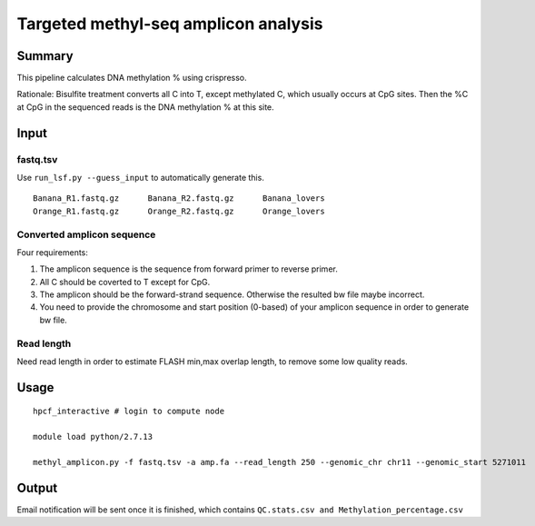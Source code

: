 Targeted methyl-seq amplicon analysis
===================================


Summary
^^^^^^^

This pipeline calculates DNA methylation % using crispresso.

Rationale: Bisulfite treatment converts all C into T, except methylated C, which usually occurs at CpG sites. Then the %C at CpG in the sequenced reads is the DNA methylation % at this site.


Input
^^^^^

fastq.tsv
-------

Use ``run_lsf.py --guess_input`` to automatically generate this.

::

	Banana_R1.fastq.gz	Banana_R2.fastq.gz	Banana_lovers
	Orange_R1.fastq.gz	Orange_R2.fastq.gz	Orange_lovers


Converted amplicon sequence
----------------------

Four requirements:

1. The amplicon sequence is the sequence from forward primer to reverse primer. 

2. All C should be coverted to T except for CpG. 

3. The amplicon should be the forward-strand sequence. Otherwise the resulted bw file maybe incorrect.

4. You need to provide the chromosome and start position (0-based) of your amplicon sequence in order to generate bw file.


.. image:: ../../images/methyl_amplicon.png
	:align: center

Read length
---------

Need read length in order to estimate FLASH min,max overlap length, to remove some low quality reads.







Usage
^^^^^

::

	hpcf_interactive # login to compute node

	module load python/2.7.13

	methyl_amplicon.py -f fastq.tsv -a amp.fa --read_length 250 --genomic_chr chr11 --genomic_start 5271011



Output
^^^^^^

Email notification will be sent once it is finished, which contains ``QC.stats.csv and Methylation_percentage.csv``


